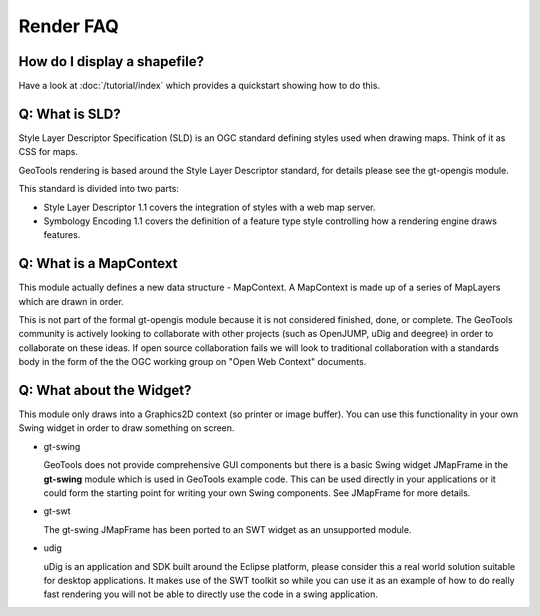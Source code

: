 Render FAQ
----------

How do I display a shapefile?
^^^^^^^^^^^^^^^^^^^^^^^^^^^^^

Have a look at :doc:`/tutorial/index` which provides a quickstart showing how to do this.

Q: What is SLD?
^^^^^^^^^^^^^^^

Style Layer Descriptor Specification (SLD) is an OGC standard
defining styles used when drawing maps. Think of it as CSS for maps.

GeoTools rendering is based around the Style Layer Descriptor standard,
for details please see the gt-opengis  module.

This standard is divided into two parts:

* Style Layer Descriptor 1.1 covers the integration of styles
  with a web map server.

* Symbology Encoding 1.1 covers the definition of a feature type style
  controlling how a rendering engine draws features.

Q: What is a MapContext
^^^^^^^^^^^^^^^^^^^^^^^

This module actually defines a new data structure - MapContext. A  
MapContext is made up of a series of MapLayers which are drawn in
order.

This is not part of the formal gt-opengis module because it is not
considered finished, done, or complete. The GeoTools community is
actively looking to collaborate with other projects (such as OpenJUMP,
uDig and deegree) in order to collaborate on these ideas. If open 
source collaboration fails we will look to traditional collaboration
with a standards body in the form of the the OGC working group on "Open
Web Context" documents.

Q: What about the Widget?
^^^^^^^^^^^^^^^^^^^^^^^^^

This module only draws into a Graphics2D context (so printer or image
buffer). You can use this functionality in your own Swing widget in
order to draw something on screen.

* gt-swing
  
  GeoTools does not provide comprehensive GUI components but there is a
  basic Swing widget JMapFrame in the **gt-swing** module which is used
  in GeoTools example code. This can be used directly in your
  applications or it could form the starting point for writing your own
  Swing components. See JMapFrame for more details.

* gt-swt
  
  The gt-swing JMapFrame has been ported to an SWT widget as an 
  unsupported module.

* udig
  
  uDig is an application and SDK built around the Eclipse platform,
  please consider this a real world solution suitable for desktop
  applications. It makes use of the SWT toolkit so while you can use it
  as an example of how to do really fast rendering you will not be able
  to directly use the code in a swing application.
